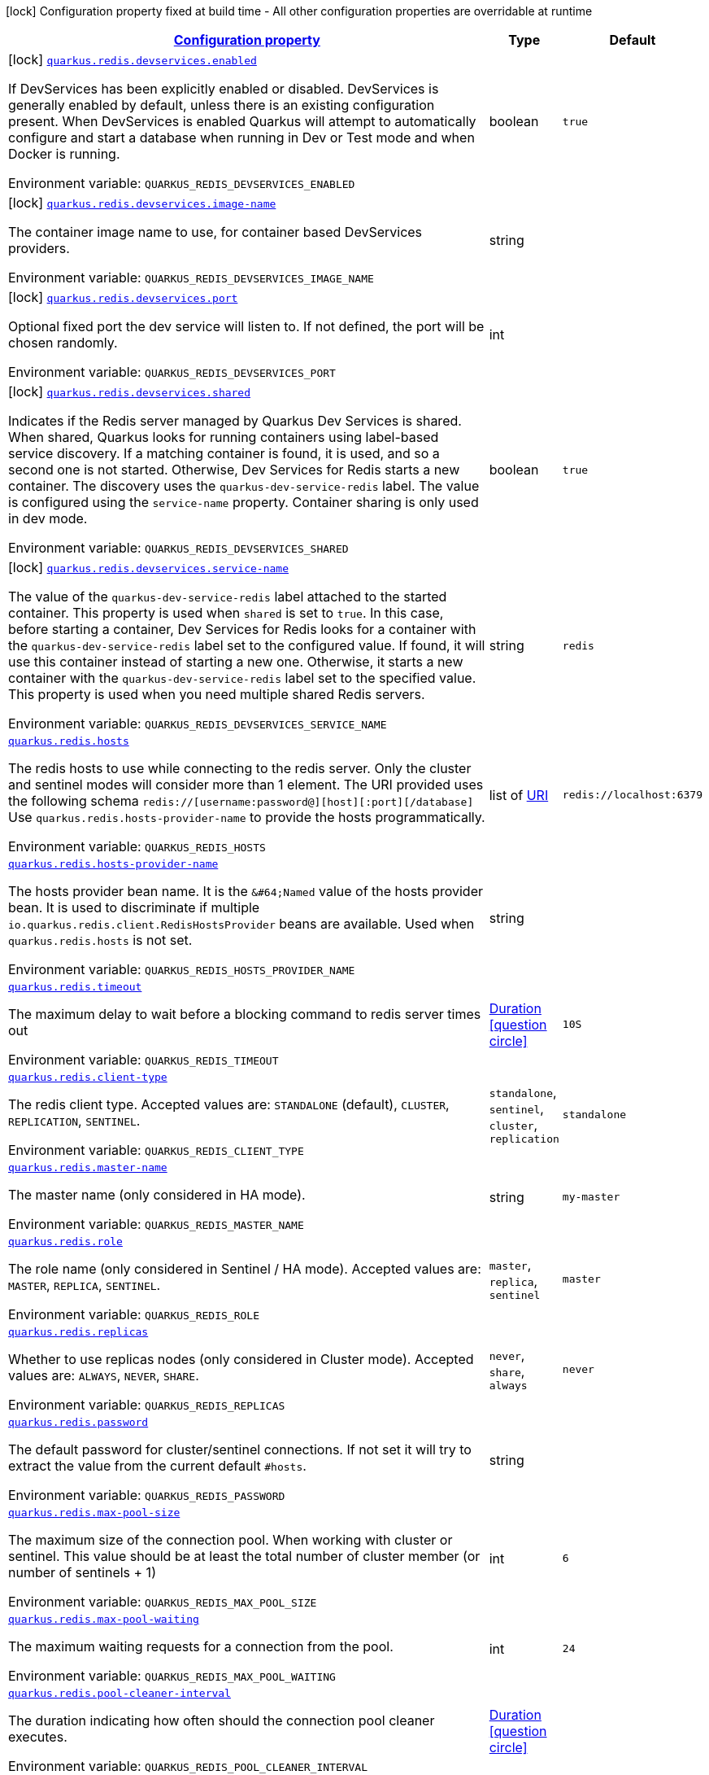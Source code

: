 
:summaryTableId: quarkus-redis-client-general-config-items
[.configuration-legend]
icon:lock[title=Fixed at build time] Configuration property fixed at build time - All other configuration properties are overridable at runtime
[.configuration-reference, cols="80,.^10,.^10"]
|===

h|[[quarkus-redis-client-general-config-items_configuration]]link:#quarkus-redis-client-general-config-items_configuration[Configuration property]

h|Type
h|Default

a|icon:lock[title=Fixed at build time] [[quarkus-redis-client-general-config-items_quarkus.redis.devservices.enabled]]`link:#quarkus-redis-client-general-config-items_quarkus.redis.devservices.enabled[quarkus.redis.devservices.enabled]`

[.description]
--
If DevServices has been explicitly enabled or disabled. DevServices is generally enabled by default, unless there is an existing configuration present. 
 When DevServices is enabled Quarkus will attempt to automatically configure and start a database when running in Dev or Test mode and when Docker is running.

Environment variable: `+++QUARKUS_REDIS_DEVSERVICES_ENABLED+++`
--|boolean 
|`true`


a|icon:lock[title=Fixed at build time] [[quarkus-redis-client-general-config-items_quarkus.redis.devservices.image-name]]`link:#quarkus-redis-client-general-config-items_quarkus.redis.devservices.image-name[quarkus.redis.devservices.image-name]`

[.description]
--
The container image name to use, for container based DevServices providers.

Environment variable: `+++QUARKUS_REDIS_DEVSERVICES_IMAGE_NAME+++`
--|string 
|


a|icon:lock[title=Fixed at build time] [[quarkus-redis-client-general-config-items_quarkus.redis.devservices.port]]`link:#quarkus-redis-client-general-config-items_quarkus.redis.devservices.port[quarkus.redis.devservices.port]`

[.description]
--
Optional fixed port the dev service will listen to. 
 If not defined, the port will be chosen randomly.

Environment variable: `+++QUARKUS_REDIS_DEVSERVICES_PORT+++`
--|int 
|


a|icon:lock[title=Fixed at build time] [[quarkus-redis-client-general-config-items_quarkus.redis.devservices.shared]]`link:#quarkus-redis-client-general-config-items_quarkus.redis.devservices.shared[quarkus.redis.devservices.shared]`

[.description]
--
Indicates if the Redis server managed by Quarkus Dev Services is shared. When shared, Quarkus looks for running containers using label-based service discovery. If a matching container is found, it is used, and so a second one is not started. Otherwise, Dev Services for Redis starts a new container. 
 The discovery uses the `quarkus-dev-service-redis` label. The value is configured using the `service-name` property. 
 Container sharing is only used in dev mode.

Environment variable: `+++QUARKUS_REDIS_DEVSERVICES_SHARED+++`
--|boolean 
|`true`


a|icon:lock[title=Fixed at build time] [[quarkus-redis-client-general-config-items_quarkus.redis.devservices.service-name]]`link:#quarkus-redis-client-general-config-items_quarkus.redis.devservices.service-name[quarkus.redis.devservices.service-name]`

[.description]
--
The value of the `quarkus-dev-service-redis` label attached to the started container. This property is used when `shared` is set to `true`. In this case, before starting a container, Dev Services for Redis looks for a container with the `quarkus-dev-service-redis` label set to the configured value. If found, it will use this container instead of starting a new one. Otherwise, it starts a new container with the `quarkus-dev-service-redis` label set to the specified value. 
 This property is used when you need multiple shared Redis servers.

Environment variable: `+++QUARKUS_REDIS_DEVSERVICES_SERVICE_NAME+++`
--|string 
|`redis`


a| [[quarkus-redis-client-general-config-items_quarkus.redis.hosts]]`link:#quarkus-redis-client-general-config-items_quarkus.redis.hosts[quarkus.redis.hosts]`

[.description]
--
The redis hosts to use while connecting to the redis server. Only the cluster and sentinel modes will consider more than 1 element. 
 The URI provided uses the following schema `redis://++[++username:password@++][++host++][++:port++][++/database++]++` Use `quarkus.redis.hosts-provider-name` to provide the hosts programmatically.

Environment variable: `+++QUARKUS_REDIS_HOSTS+++`
--|list of link:https://docs.oracle.com/javase/8/docs/api/java/net/URI.html[URI]
 
|`redis://localhost:6379`


a| [[quarkus-redis-client-general-config-items_quarkus.redis.hosts-provider-name]]`link:#quarkus-redis-client-general-config-items_quarkus.redis.hosts-provider-name[quarkus.redis.hosts-provider-name]`

[.description]
--
The hosts provider bean name. 
 It is the `&++#++64;Named` value of the hosts provider bean. It is used to discriminate if multiple `io.quarkus.redis.client.RedisHostsProvider` beans are available. 
 Used when `quarkus.redis.hosts` is not set.

Environment variable: `+++QUARKUS_REDIS_HOSTS_PROVIDER_NAME+++`
--|string 
|


a| [[quarkus-redis-client-general-config-items_quarkus.redis.timeout]]`link:#quarkus-redis-client-general-config-items_quarkus.redis.timeout[quarkus.redis.timeout]`

[.description]
--
The maximum delay to wait before a blocking command to redis server times out

Environment variable: `+++QUARKUS_REDIS_TIMEOUT+++`
--|link:https://docs.oracle.com/javase/8/docs/api/java/time/Duration.html[Duration]
  link:#duration-note-anchor-{summaryTableId}[icon:question-circle[], title=More information about the Duration format]
|`10S`


a| [[quarkus-redis-client-general-config-items_quarkus.redis.client-type]]`link:#quarkus-redis-client-general-config-items_quarkus.redis.client-type[quarkus.redis.client-type]`

[.description]
--
The redis client type. Accepted values are: `STANDALONE` (default), `CLUSTER`, `REPLICATION`, `SENTINEL`.

Environment variable: `+++QUARKUS_REDIS_CLIENT_TYPE+++`
-- a|
`standalone`, `sentinel`, `cluster`, `replication` 
|`standalone`


a| [[quarkus-redis-client-general-config-items_quarkus.redis.master-name]]`link:#quarkus-redis-client-general-config-items_quarkus.redis.master-name[quarkus.redis.master-name]`

[.description]
--
The master name (only considered in HA mode).

Environment variable: `+++QUARKUS_REDIS_MASTER_NAME+++`
--|string 
|`my-master`


a| [[quarkus-redis-client-general-config-items_quarkus.redis.role]]`link:#quarkus-redis-client-general-config-items_quarkus.redis.role[quarkus.redis.role]`

[.description]
--
The role name (only considered in Sentinel / HA mode). Accepted values are: `MASTER`, `REPLICA`, `SENTINEL`.

Environment variable: `+++QUARKUS_REDIS_ROLE+++`
-- a|
`master`, `replica`, `sentinel` 
|`master`


a| [[quarkus-redis-client-general-config-items_quarkus.redis.replicas]]`link:#quarkus-redis-client-general-config-items_quarkus.redis.replicas[quarkus.redis.replicas]`

[.description]
--
Whether to use replicas nodes (only considered in Cluster mode). Accepted values are: `ALWAYS`, `NEVER`, `SHARE`.

Environment variable: `+++QUARKUS_REDIS_REPLICAS+++`
-- a|
`never`, `share`, `always` 
|`never`


a| [[quarkus-redis-client-general-config-items_quarkus.redis.password]]`link:#quarkus-redis-client-general-config-items_quarkus.redis.password[quarkus.redis.password]`

[.description]
--
The default password for cluster/sentinel connections. 
 If not set it will try to extract the value from the current default `++#++hosts`.

Environment variable: `+++QUARKUS_REDIS_PASSWORD+++`
--|string 
|


a| [[quarkus-redis-client-general-config-items_quarkus.redis.max-pool-size]]`link:#quarkus-redis-client-general-config-items_quarkus.redis.max-pool-size[quarkus.redis.max-pool-size]`

[.description]
--
The maximum size of the connection pool. When working with cluster or sentinel. 
 This value should be at least the total number of cluster member (or number of sentinels {plus} 1)

Environment variable: `+++QUARKUS_REDIS_MAX_POOL_SIZE+++`
--|int 
|`6`


a| [[quarkus-redis-client-general-config-items_quarkus.redis.max-pool-waiting]]`link:#quarkus-redis-client-general-config-items_quarkus.redis.max-pool-waiting[quarkus.redis.max-pool-waiting]`

[.description]
--
The maximum waiting requests for a connection from the pool.

Environment variable: `+++QUARKUS_REDIS_MAX_POOL_WAITING+++`
--|int 
|`24`


a| [[quarkus-redis-client-general-config-items_quarkus.redis.pool-cleaner-interval]]`link:#quarkus-redis-client-general-config-items_quarkus.redis.pool-cleaner-interval[quarkus.redis.pool-cleaner-interval]`

[.description]
--
The duration indicating how often should the connection pool cleaner executes.

Environment variable: `+++QUARKUS_REDIS_POOL_CLEANER_INTERVAL+++`
--|link:https://docs.oracle.com/javase/8/docs/api/java/time/Duration.html[Duration]
  link:#duration-note-anchor-{summaryTableId}[icon:question-circle[], title=More information about the Duration format]
|


a| [[quarkus-redis-client-general-config-items_quarkus.redis.pool-recycle-timeout]]`link:#quarkus-redis-client-general-config-items_quarkus.redis.pool-recycle-timeout[quarkus.redis.pool-recycle-timeout]`

[.description]
--
The timeout for a connection recycling.

Environment variable: `+++QUARKUS_REDIS_POOL_RECYCLE_TIMEOUT+++`
--|link:https://docs.oracle.com/javase/8/docs/api/java/time/Duration.html[Duration]
  link:#duration-note-anchor-{summaryTableId}[icon:question-circle[], title=More information about the Duration format]
|`15S`


a| [[quarkus-redis-client-general-config-items_quarkus.redis.max-waiting-handlers]]`link:#quarkus-redis-client-general-config-items_quarkus.redis.max-waiting-handlers[quarkus.redis.max-waiting-handlers]`

[.description]
--
Sets how many handlers is the client willing to queue. 
 The client will always work on pipeline mode, this means that messages can start queueing. Using this configuration option, you can control how much backlog you're willing to accept.

Environment variable: `+++QUARKUS_REDIS_MAX_WAITING_HANDLERS+++`
--|int 
|`2048`


a| [[quarkus-redis-client-general-config-items_quarkus.redis.max-nested-arrays]]`link:#quarkus-redis-client-general-config-items_quarkus.redis.max-nested-arrays[quarkus.redis.max-nested-arrays]`

[.description]
--
Tune how much nested arrays are allowed on a redis response. This affects the parser performance.

Environment variable: `+++QUARKUS_REDIS_MAX_NESTED_ARRAYS+++`
--|int 
|`32`


a| [[quarkus-redis-client-general-config-items_quarkus.redis.reconnect-attempts]]`link:#quarkus-redis-client-general-config-items_quarkus.redis.reconnect-attempts[quarkus.redis.reconnect-attempts]`

[.description]
--
The number of reconnection attempts when a pooled connection cannot be established on first try.

Environment variable: `+++QUARKUS_REDIS_RECONNECT_ATTEMPTS+++`
--|int 
|`0`


a| [[quarkus-redis-client-general-config-items_quarkus.redis.reconnect-interval]]`link:#quarkus-redis-client-general-config-items_quarkus.redis.reconnect-interval[quarkus.redis.reconnect-interval]`

[.description]
--
The interval between reconnection attempts when a pooled connection cannot be established on first try.

Environment variable: `+++QUARKUS_REDIS_RECONNECT_INTERVAL+++`
--|link:https://docs.oracle.com/javase/8/docs/api/java/time/Duration.html[Duration]
  link:#duration-note-anchor-{summaryTableId}[icon:question-circle[], title=More information about the Duration format]
|`1S`


a| [[quarkus-redis-client-general-config-items_quarkus.redis.protocol-negotiation]]`link:#quarkus-redis-client-general-config-items_quarkus.redis.protocol-negotiation[quarkus.redis.protocol-negotiation]`

[.description]
--
Should the client perform ++{++@code RESP protocol negotiation during the connection handshake.

Environment variable: `+++QUARKUS_REDIS_PROTOCOL_NEGOTIATION+++`
--|boolean 
|`true`


a|icon:lock[title=Fixed at build time] [[quarkus-redis-client-general-config-items_quarkus.redis.-additional-redis-clients-.devservices.enabled]]`link:#quarkus-redis-client-general-config-items_quarkus.redis.-additional-redis-clients-.devservices.enabled[quarkus.redis."additional-redis-clients".devservices.enabled]`

[.description]
--
If DevServices has been explicitly enabled or disabled. DevServices is generally enabled by default, unless there is an existing configuration present. 
 When DevServices is enabled Quarkus will attempt to automatically configure and start a database when running in Dev or Test mode and when Docker is running.

Environment variable: `+++QUARKUS_REDIS__ADDITIONAL_REDIS_CLIENTS__DEVSERVICES_ENABLED+++`
--|boolean 
|`true`


a|icon:lock[title=Fixed at build time] [[quarkus-redis-client-general-config-items_quarkus.redis.-additional-redis-clients-.devservices.image-name]]`link:#quarkus-redis-client-general-config-items_quarkus.redis.-additional-redis-clients-.devservices.image-name[quarkus.redis."additional-redis-clients".devservices.image-name]`

[.description]
--
The container image name to use, for container based DevServices providers.

Environment variable: `+++QUARKUS_REDIS__ADDITIONAL_REDIS_CLIENTS__DEVSERVICES_IMAGE_NAME+++`
--|string 
|


a|icon:lock[title=Fixed at build time] [[quarkus-redis-client-general-config-items_quarkus.redis.-additional-redis-clients-.devservices.port]]`link:#quarkus-redis-client-general-config-items_quarkus.redis.-additional-redis-clients-.devservices.port[quarkus.redis."additional-redis-clients".devservices.port]`

[.description]
--
Optional fixed port the dev service will listen to. 
 If not defined, the port will be chosen randomly.

Environment variable: `+++QUARKUS_REDIS__ADDITIONAL_REDIS_CLIENTS__DEVSERVICES_PORT+++`
--|int 
|


a|icon:lock[title=Fixed at build time] [[quarkus-redis-client-general-config-items_quarkus.redis.-additional-redis-clients-.devservices.shared]]`link:#quarkus-redis-client-general-config-items_quarkus.redis.-additional-redis-clients-.devservices.shared[quarkus.redis."additional-redis-clients".devservices.shared]`

[.description]
--
Indicates if the Redis server managed by Quarkus Dev Services is shared. When shared, Quarkus looks for running containers using label-based service discovery. If a matching container is found, it is used, and so a second one is not started. Otherwise, Dev Services for Redis starts a new container. 
 The discovery uses the `quarkus-dev-service-redis` label. The value is configured using the `service-name` property. 
 Container sharing is only used in dev mode.

Environment variable: `+++QUARKUS_REDIS__ADDITIONAL_REDIS_CLIENTS__DEVSERVICES_SHARED+++`
--|boolean 
|`true`


a|icon:lock[title=Fixed at build time] [[quarkus-redis-client-general-config-items_quarkus.redis.-additional-redis-clients-.devservices.service-name]]`link:#quarkus-redis-client-general-config-items_quarkus.redis.-additional-redis-clients-.devservices.service-name[quarkus.redis."additional-redis-clients".devservices.service-name]`

[.description]
--
The value of the `quarkus-dev-service-redis` label attached to the started container. This property is used when `shared` is set to `true`. In this case, before starting a container, Dev Services for Redis looks for a container with the `quarkus-dev-service-redis` label set to the configured value. If found, it will use this container instead of starting a new one. Otherwise, it starts a new container with the `quarkus-dev-service-redis` label set to the specified value. 
 This property is used when you need multiple shared Redis servers.

Environment variable: `+++QUARKUS_REDIS__ADDITIONAL_REDIS_CLIENTS__DEVSERVICES_SERVICE_NAME+++`
--|string 
|`redis`


a| [[quarkus-redis-client-general-config-items_quarkus.redis.-redis-client-name-.hosts]]`link:#quarkus-redis-client-general-config-items_quarkus.redis.-redis-client-name-.hosts[quarkus.redis."redis-client-name".hosts]`

[.description]
--
The redis hosts to use while connecting to the redis server. Only the cluster and sentinel modes will consider more than 1 element. 
 The URI provided uses the following schema `redis://++[++username:password@++][++host++][++:port++][++/database++]++` Use `quarkus.redis.hosts-provider-name` to provide the hosts programmatically.

Environment variable: `+++QUARKUS_REDIS__REDIS_CLIENT_NAME__HOSTS+++`
--|list of link:https://docs.oracle.com/javase/8/docs/api/java/net/URI.html[URI]
 
|`redis://localhost:6379`


a| [[quarkus-redis-client-general-config-items_quarkus.redis.-redis-client-name-.hosts-provider-name]]`link:#quarkus-redis-client-general-config-items_quarkus.redis.-redis-client-name-.hosts-provider-name[quarkus.redis."redis-client-name".hosts-provider-name]`

[.description]
--
The hosts provider bean name. 
 It is the `&++#++64;Named` value of the hosts provider bean. It is used to discriminate if multiple `io.quarkus.redis.client.RedisHostsProvider` beans are available. 
 Used when `quarkus.redis.hosts` is not set.

Environment variable: `+++QUARKUS_REDIS__REDIS_CLIENT_NAME__HOSTS_PROVIDER_NAME+++`
--|string 
|


a| [[quarkus-redis-client-general-config-items_quarkus.redis.-redis-client-name-.timeout]]`link:#quarkus-redis-client-general-config-items_quarkus.redis.-redis-client-name-.timeout[quarkus.redis."redis-client-name".timeout]`

[.description]
--
The maximum delay to wait before a blocking command to redis server times out

Environment variable: `+++QUARKUS_REDIS__REDIS_CLIENT_NAME__TIMEOUT+++`
--|link:https://docs.oracle.com/javase/8/docs/api/java/time/Duration.html[Duration]
  link:#duration-note-anchor-{summaryTableId}[icon:question-circle[], title=More information about the Duration format]
|`10S`


a| [[quarkus-redis-client-general-config-items_quarkus.redis.-redis-client-name-.client-type]]`link:#quarkus-redis-client-general-config-items_quarkus.redis.-redis-client-name-.client-type[quarkus.redis."redis-client-name".client-type]`

[.description]
--
The redis client type. Accepted values are: `STANDALONE` (default), `CLUSTER`, `REPLICATION`, `SENTINEL`.

Environment variable: `+++QUARKUS_REDIS__REDIS_CLIENT_NAME__CLIENT_TYPE+++`
-- a|
`standalone`, `sentinel`, `cluster`, `replication` 
|`standalone`


a| [[quarkus-redis-client-general-config-items_quarkus.redis.-redis-client-name-.master-name]]`link:#quarkus-redis-client-general-config-items_quarkus.redis.-redis-client-name-.master-name[quarkus.redis."redis-client-name".master-name]`

[.description]
--
The master name (only considered in HA mode).

Environment variable: `+++QUARKUS_REDIS__REDIS_CLIENT_NAME__MASTER_NAME+++`
--|string 
|`my-master`


a| [[quarkus-redis-client-general-config-items_quarkus.redis.-redis-client-name-.role]]`link:#quarkus-redis-client-general-config-items_quarkus.redis.-redis-client-name-.role[quarkus.redis."redis-client-name".role]`

[.description]
--
The role name (only considered in Sentinel / HA mode). Accepted values are: `MASTER`, `REPLICA`, `SENTINEL`.

Environment variable: `+++QUARKUS_REDIS__REDIS_CLIENT_NAME__ROLE+++`
-- a|
`master`, `replica`, `sentinel` 
|`master`


a| [[quarkus-redis-client-general-config-items_quarkus.redis.-redis-client-name-.replicas]]`link:#quarkus-redis-client-general-config-items_quarkus.redis.-redis-client-name-.replicas[quarkus.redis."redis-client-name".replicas]`

[.description]
--
Whether to use replicas nodes (only considered in Cluster mode). Accepted values are: `ALWAYS`, `NEVER`, `SHARE`.

Environment variable: `+++QUARKUS_REDIS__REDIS_CLIENT_NAME__REPLICAS+++`
-- a|
`never`, `share`, `always` 
|`never`


a| [[quarkus-redis-client-general-config-items_quarkus.redis.-redis-client-name-.password]]`link:#quarkus-redis-client-general-config-items_quarkus.redis.-redis-client-name-.password[quarkus.redis."redis-client-name".password]`

[.description]
--
The default password for cluster/sentinel connections. 
 If not set it will try to extract the value from the current default `++#++hosts`.

Environment variable: `+++QUARKUS_REDIS__REDIS_CLIENT_NAME__PASSWORD+++`
--|string 
|


a| [[quarkus-redis-client-general-config-items_quarkus.redis.-redis-client-name-.max-pool-size]]`link:#quarkus-redis-client-general-config-items_quarkus.redis.-redis-client-name-.max-pool-size[quarkus.redis."redis-client-name".max-pool-size]`

[.description]
--
The maximum size of the connection pool. When working with cluster or sentinel. 
 This value should be at least the total number of cluster member (or number of sentinels {plus} 1)

Environment variable: `+++QUARKUS_REDIS__REDIS_CLIENT_NAME__MAX_POOL_SIZE+++`
--|int 
|`6`


a| [[quarkus-redis-client-general-config-items_quarkus.redis.-redis-client-name-.max-pool-waiting]]`link:#quarkus-redis-client-general-config-items_quarkus.redis.-redis-client-name-.max-pool-waiting[quarkus.redis."redis-client-name".max-pool-waiting]`

[.description]
--
The maximum waiting requests for a connection from the pool.

Environment variable: `+++QUARKUS_REDIS__REDIS_CLIENT_NAME__MAX_POOL_WAITING+++`
--|int 
|`24`


a| [[quarkus-redis-client-general-config-items_quarkus.redis.-redis-client-name-.pool-cleaner-interval]]`link:#quarkus-redis-client-general-config-items_quarkus.redis.-redis-client-name-.pool-cleaner-interval[quarkus.redis."redis-client-name".pool-cleaner-interval]`

[.description]
--
The duration indicating how often should the connection pool cleaner executes.

Environment variable: `+++QUARKUS_REDIS__REDIS_CLIENT_NAME__POOL_CLEANER_INTERVAL+++`
--|link:https://docs.oracle.com/javase/8/docs/api/java/time/Duration.html[Duration]
  link:#duration-note-anchor-{summaryTableId}[icon:question-circle[], title=More information about the Duration format]
|


a| [[quarkus-redis-client-general-config-items_quarkus.redis.-redis-client-name-.pool-recycle-timeout]]`link:#quarkus-redis-client-general-config-items_quarkus.redis.-redis-client-name-.pool-recycle-timeout[quarkus.redis."redis-client-name".pool-recycle-timeout]`

[.description]
--
The timeout for a connection recycling.

Environment variable: `+++QUARKUS_REDIS__REDIS_CLIENT_NAME__POOL_RECYCLE_TIMEOUT+++`
--|link:https://docs.oracle.com/javase/8/docs/api/java/time/Duration.html[Duration]
  link:#duration-note-anchor-{summaryTableId}[icon:question-circle[], title=More information about the Duration format]
|`15S`


a| [[quarkus-redis-client-general-config-items_quarkus.redis.-redis-client-name-.max-waiting-handlers]]`link:#quarkus-redis-client-general-config-items_quarkus.redis.-redis-client-name-.max-waiting-handlers[quarkus.redis."redis-client-name".max-waiting-handlers]`

[.description]
--
Sets how many handlers is the client willing to queue. 
 The client will always work on pipeline mode, this means that messages can start queueing. Using this configuration option, you can control how much backlog you're willing to accept.

Environment variable: `+++QUARKUS_REDIS__REDIS_CLIENT_NAME__MAX_WAITING_HANDLERS+++`
--|int 
|`2048`


a| [[quarkus-redis-client-general-config-items_quarkus.redis.-redis-client-name-.max-nested-arrays]]`link:#quarkus-redis-client-general-config-items_quarkus.redis.-redis-client-name-.max-nested-arrays[quarkus.redis."redis-client-name".max-nested-arrays]`

[.description]
--
Tune how much nested arrays are allowed on a redis response. This affects the parser performance.

Environment variable: `+++QUARKUS_REDIS__REDIS_CLIENT_NAME__MAX_NESTED_ARRAYS+++`
--|int 
|`32`


a| [[quarkus-redis-client-general-config-items_quarkus.redis.-redis-client-name-.reconnect-attempts]]`link:#quarkus-redis-client-general-config-items_quarkus.redis.-redis-client-name-.reconnect-attempts[quarkus.redis."redis-client-name".reconnect-attempts]`

[.description]
--
The number of reconnection attempts when a pooled connection cannot be established on first try.

Environment variable: `+++QUARKUS_REDIS__REDIS_CLIENT_NAME__RECONNECT_ATTEMPTS+++`
--|int 
|`0`


a| [[quarkus-redis-client-general-config-items_quarkus.redis.-redis-client-name-.reconnect-interval]]`link:#quarkus-redis-client-general-config-items_quarkus.redis.-redis-client-name-.reconnect-interval[quarkus.redis."redis-client-name".reconnect-interval]`

[.description]
--
The interval between reconnection attempts when a pooled connection cannot be established on first try.

Environment variable: `+++QUARKUS_REDIS__REDIS_CLIENT_NAME__RECONNECT_INTERVAL+++`
--|link:https://docs.oracle.com/javase/8/docs/api/java/time/Duration.html[Duration]
  link:#duration-note-anchor-{summaryTableId}[icon:question-circle[], title=More information about the Duration format]
|`1S`


a| [[quarkus-redis-client-general-config-items_quarkus.redis.-redis-client-name-.protocol-negotiation]]`link:#quarkus-redis-client-general-config-items_quarkus.redis.-redis-client-name-.protocol-negotiation[quarkus.redis."redis-client-name".protocol-negotiation]`

[.description]
--
Should the client perform ++{++@code RESP protocol negotiation during the connection handshake.

Environment variable: `+++QUARKUS_REDIS__REDIS_CLIENT_NAME__PROTOCOL_NEGOTIATION+++`
--|boolean 
|`true`


h|[[quarkus-redis-client-general-config-items_quarkus.redis.tcp-tcp-config]]link:#quarkus-redis-client-general-config-items_quarkus.redis.tcp-tcp-config[TCP config]

h|Type
h|Default

a| [[quarkus-redis-client-general-config-items_quarkus.redis.tcp.alpn]]`link:#quarkus-redis-client-general-config-items_quarkus.redis.tcp.alpn[quarkus.redis.tcp.alpn]`

[.description]
--
Set the ALPN usage.

Environment variable: `+++QUARKUS_REDIS_TCP_ALPN+++`
--|boolean 
|


a| [[quarkus-redis-client-general-config-items_quarkus.redis.tcp.application-layer-protocols]]`link:#quarkus-redis-client-general-config-items_quarkus.redis.tcp.application-layer-protocols[quarkus.redis.tcp.application-layer-protocols]`

[.description]
--
Sets the list of application-layer protocols to provide to the server during the `Application-Layer Protocol Negotiation`.

Environment variable: `+++QUARKUS_REDIS_TCP_APPLICATION_LAYER_PROTOCOLS+++`
--|list of string 
|


a| [[quarkus-redis-client-general-config-items_quarkus.redis.tcp.secure-transport-protocols]]`link:#quarkus-redis-client-general-config-items_quarkus.redis.tcp.secure-transport-protocols[quarkus.redis.tcp.secure-transport-protocols]`

[.description]
--
Sets the list of enabled SSL/TLS protocols.

Environment variable: `+++QUARKUS_REDIS_TCP_SECURE_TRANSPORT_PROTOCOLS+++`
--|list of string 
|


a| [[quarkus-redis-client-general-config-items_quarkus.redis.tcp.idle-timeout]]`link:#quarkus-redis-client-general-config-items_quarkus.redis.tcp.idle-timeout[quarkus.redis.tcp.idle-timeout]`

[.description]
--
Set the idle timeout.

Environment variable: `+++QUARKUS_REDIS_TCP_IDLE_TIMEOUT+++`
--|link:https://docs.oracle.com/javase/8/docs/api/java/time/Duration.html[Duration]
  link:#duration-note-anchor-{summaryTableId}[icon:question-circle[], title=More information about the Duration format]
|


a| [[quarkus-redis-client-general-config-items_quarkus.redis.tcp.connection-timeout]]`link:#quarkus-redis-client-general-config-items_quarkus.redis.tcp.connection-timeout[quarkus.redis.tcp.connection-timeout]`

[.description]
--
Set the connect timeout.

Environment variable: `+++QUARKUS_REDIS_TCP_CONNECTION_TIMEOUT+++`
--|link:https://docs.oracle.com/javase/8/docs/api/java/time/Duration.html[Duration]
  link:#duration-note-anchor-{summaryTableId}[icon:question-circle[], title=More information about the Duration format]
|


a| [[quarkus-redis-client-general-config-items_quarkus.redis.tcp.non-proxy-hosts]]`link:#quarkus-redis-client-general-config-items_quarkus.redis.tcp.non-proxy-hosts[quarkus.redis.tcp.non-proxy-hosts]`

[.description]
--
Set a list of remote hosts that are not proxied when the client is configured to use a proxy.

Environment variable: `+++QUARKUS_REDIS_TCP_NON_PROXY_HOSTS+++`
--|list of string 
|


a| [[quarkus-redis-client-general-config-items_quarkus.redis.tcp.read-idle-timeout]]`link:#quarkus-redis-client-general-config-items_quarkus.redis.tcp.read-idle-timeout[quarkus.redis.tcp.read-idle-timeout]`

[.description]
--
Set the read idle timeout.

Environment variable: `+++QUARKUS_REDIS_TCP_READ_IDLE_TIMEOUT+++`
--|link:https://docs.oracle.com/javase/8/docs/api/java/time/Duration.html[Duration]
  link:#duration-note-anchor-{summaryTableId}[icon:question-circle[], title=More information about the Duration format]
|


a| [[quarkus-redis-client-general-config-items_quarkus.redis.tcp.receive-buffer-size]]`link:#quarkus-redis-client-general-config-items_quarkus.redis.tcp.receive-buffer-size[quarkus.redis.tcp.receive-buffer-size]`

[.description]
--
Set the TCP receive buffer size.

Environment variable: `+++QUARKUS_REDIS_TCP_RECEIVE_BUFFER_SIZE+++`
--|int 
|


a| [[quarkus-redis-client-general-config-items_quarkus.redis.tcp.reconnect-attempts]]`link:#quarkus-redis-client-general-config-items_quarkus.redis.tcp.reconnect-attempts[quarkus.redis.tcp.reconnect-attempts]`

[.description]
--
Set the value of reconnect attempts.

Environment variable: `+++QUARKUS_REDIS_TCP_RECONNECT_ATTEMPTS+++`
--|int 
|


a| [[quarkus-redis-client-general-config-items_quarkus.redis.tcp.reconnect-interval]]`link:#quarkus-redis-client-general-config-items_quarkus.redis.tcp.reconnect-interval[quarkus.redis.tcp.reconnect-interval]`

[.description]
--
Set the reconnect interval.

Environment variable: `+++QUARKUS_REDIS_TCP_RECONNECT_INTERVAL+++`
--|link:https://docs.oracle.com/javase/8/docs/api/java/time/Duration.html[Duration]
  link:#duration-note-anchor-{summaryTableId}[icon:question-circle[], title=More information about the Duration format]
|


a| [[quarkus-redis-client-general-config-items_quarkus.redis.tcp.reuse-address]]`link:#quarkus-redis-client-general-config-items_quarkus.redis.tcp.reuse-address[quarkus.redis.tcp.reuse-address]`

[.description]
--
Whether to reuse the address.

Environment variable: `+++QUARKUS_REDIS_TCP_REUSE_ADDRESS+++`
--|boolean 
|


a| [[quarkus-redis-client-general-config-items_quarkus.redis.tcp.reuse-port]]`link:#quarkus-redis-client-general-config-items_quarkus.redis.tcp.reuse-port[quarkus.redis.tcp.reuse-port]`

[.description]
--
Whether to reuse the port.

Environment variable: `+++QUARKUS_REDIS_TCP_REUSE_PORT+++`
--|boolean 
|


a| [[quarkus-redis-client-general-config-items_quarkus.redis.tcp.send-buffer-size]]`link:#quarkus-redis-client-general-config-items_quarkus.redis.tcp.send-buffer-size[quarkus.redis.tcp.send-buffer-size]`

[.description]
--
Set the TCP send buffer size.

Environment variable: `+++QUARKUS_REDIS_TCP_SEND_BUFFER_SIZE+++`
--|int 
|


a| [[quarkus-redis-client-general-config-items_quarkus.redis.tcp.so-linger]]`link:#quarkus-redis-client-general-config-items_quarkus.redis.tcp.so-linger[quarkus.redis.tcp.so-linger]`

[.description]
--
Set the `SO_linger` keep alive duration.

Environment variable: `+++QUARKUS_REDIS_TCP_SO_LINGER+++`
--|link:https://docs.oracle.com/javase/8/docs/api/java/time/Duration.html[Duration]
  link:#duration-note-anchor-{summaryTableId}[icon:question-circle[], title=More information about the Duration format]
|


a| [[quarkus-redis-client-general-config-items_quarkus.redis.tcp.cork]]`link:#quarkus-redis-client-general-config-items_quarkus.redis.tcp.cork[quarkus.redis.tcp.cork]`

[.description]
--
Enable the `TCP_CORK` option - only with linux native transport.

Environment variable: `+++QUARKUS_REDIS_TCP_CORK+++`
--|boolean 
|


a| [[quarkus-redis-client-general-config-items_quarkus.redis.tcp.fast-open]]`link:#quarkus-redis-client-general-config-items_quarkus.redis.tcp.fast-open[quarkus.redis.tcp.fast-open]`

[.description]
--
Enable the `TCP_FASTOPEN` option - only with linux native transport.

Environment variable: `+++QUARKUS_REDIS_TCP_FAST_OPEN+++`
--|boolean 
|


a| [[quarkus-redis-client-general-config-items_quarkus.redis.tcp.keep-alive]]`link:#quarkus-redis-client-general-config-items_quarkus.redis.tcp.keep-alive[quarkus.redis.tcp.keep-alive]`

[.description]
--
Set whether keep alive is enabled

Environment variable: `+++QUARKUS_REDIS_TCP_KEEP_ALIVE+++`
--|boolean 
|


a| [[quarkus-redis-client-general-config-items_quarkus.redis.tcp.no-delay]]`link:#quarkus-redis-client-general-config-items_quarkus.redis.tcp.no-delay[quarkus.redis.tcp.no-delay]`

[.description]
--
Set whether no delay is enabled

Environment variable: `+++QUARKUS_REDIS_TCP_NO_DELAY+++`
--|boolean 
|


a| [[quarkus-redis-client-general-config-items_quarkus.redis.tcp.quick-ack]]`link:#quarkus-redis-client-general-config-items_quarkus.redis.tcp.quick-ack[quarkus.redis.tcp.quick-ack]`

[.description]
--
Enable the `TCP_QUICKACK` option - only with linux native transport.

Environment variable: `+++QUARKUS_REDIS_TCP_QUICK_ACK+++`
--|boolean 
|


a| [[quarkus-redis-client-general-config-items_quarkus.redis.tcp.traffic-class]]`link:#quarkus-redis-client-general-config-items_quarkus.redis.tcp.traffic-class[quarkus.redis.tcp.traffic-class]`

[.description]
--
Set the value of traffic class.

Environment variable: `+++QUARKUS_REDIS_TCP_TRAFFIC_CLASS+++`
--|int 
|


a| [[quarkus-redis-client-general-config-items_quarkus.redis.tcp.write-idle-timeout]]`link:#quarkus-redis-client-general-config-items_quarkus.redis.tcp.write-idle-timeout[quarkus.redis.tcp.write-idle-timeout]`

[.description]
--
Set the write idle timeout.

Environment variable: `+++QUARKUS_REDIS_TCP_WRITE_IDLE_TIMEOUT+++`
--|link:https://docs.oracle.com/javase/8/docs/api/java/time/Duration.html[Duration]
  link:#duration-note-anchor-{summaryTableId}[icon:question-circle[], title=More information about the Duration format]
|


a| [[quarkus-redis-client-general-config-items_quarkus.redis.tcp.local-address]]`link:#quarkus-redis-client-general-config-items_quarkus.redis.tcp.local-address[quarkus.redis.tcp.local-address]`

[.description]
--
Set the local interface to bind for network connections. When the local address is null, it will pick any local address, the default local address is null.

Environment variable: `+++QUARKUS_REDIS_TCP_LOCAL_ADDRESS+++`
--|string 
|


a| [[quarkus-redis-client-general-config-items_quarkus.redis.-redis-client-name-.tcp.alpn]]`link:#quarkus-redis-client-general-config-items_quarkus.redis.-redis-client-name-.tcp.alpn[quarkus.redis."redis-client-name".tcp.alpn]`

[.description]
--
Set the ALPN usage.

Environment variable: `+++QUARKUS_REDIS__REDIS_CLIENT_NAME__TCP_ALPN+++`
--|boolean 
|


a| [[quarkus-redis-client-general-config-items_quarkus.redis.-redis-client-name-.tcp.application-layer-protocols]]`link:#quarkus-redis-client-general-config-items_quarkus.redis.-redis-client-name-.tcp.application-layer-protocols[quarkus.redis."redis-client-name".tcp.application-layer-protocols]`

[.description]
--
Sets the list of application-layer protocols to provide to the server during the `Application-Layer Protocol Negotiation`.

Environment variable: `+++QUARKUS_REDIS__REDIS_CLIENT_NAME__TCP_APPLICATION_LAYER_PROTOCOLS+++`
--|list of string 
|


a| [[quarkus-redis-client-general-config-items_quarkus.redis.-redis-client-name-.tcp.secure-transport-protocols]]`link:#quarkus-redis-client-general-config-items_quarkus.redis.-redis-client-name-.tcp.secure-transport-protocols[quarkus.redis."redis-client-name".tcp.secure-transport-protocols]`

[.description]
--
Sets the list of enabled SSL/TLS protocols.

Environment variable: `+++QUARKUS_REDIS__REDIS_CLIENT_NAME__TCP_SECURE_TRANSPORT_PROTOCOLS+++`
--|list of string 
|


a| [[quarkus-redis-client-general-config-items_quarkus.redis.-redis-client-name-.tcp.idle-timeout]]`link:#quarkus-redis-client-general-config-items_quarkus.redis.-redis-client-name-.tcp.idle-timeout[quarkus.redis."redis-client-name".tcp.idle-timeout]`

[.description]
--
Set the idle timeout.

Environment variable: `+++QUARKUS_REDIS__REDIS_CLIENT_NAME__TCP_IDLE_TIMEOUT+++`
--|link:https://docs.oracle.com/javase/8/docs/api/java/time/Duration.html[Duration]
  link:#duration-note-anchor-{summaryTableId}[icon:question-circle[], title=More information about the Duration format]
|


a| [[quarkus-redis-client-general-config-items_quarkus.redis.-redis-client-name-.tcp.connection-timeout]]`link:#quarkus-redis-client-general-config-items_quarkus.redis.-redis-client-name-.tcp.connection-timeout[quarkus.redis."redis-client-name".tcp.connection-timeout]`

[.description]
--
Set the connect timeout.

Environment variable: `+++QUARKUS_REDIS__REDIS_CLIENT_NAME__TCP_CONNECTION_TIMEOUT+++`
--|link:https://docs.oracle.com/javase/8/docs/api/java/time/Duration.html[Duration]
  link:#duration-note-anchor-{summaryTableId}[icon:question-circle[], title=More information about the Duration format]
|


a| [[quarkus-redis-client-general-config-items_quarkus.redis.-redis-client-name-.tcp.non-proxy-hosts]]`link:#quarkus-redis-client-general-config-items_quarkus.redis.-redis-client-name-.tcp.non-proxy-hosts[quarkus.redis."redis-client-name".tcp.non-proxy-hosts]`

[.description]
--
Set a list of remote hosts that are not proxied when the client is configured to use a proxy.

Environment variable: `+++QUARKUS_REDIS__REDIS_CLIENT_NAME__TCP_NON_PROXY_HOSTS+++`
--|list of string 
|


a| [[quarkus-redis-client-general-config-items_quarkus.redis.-redis-client-name-.tcp.read-idle-timeout]]`link:#quarkus-redis-client-general-config-items_quarkus.redis.-redis-client-name-.tcp.read-idle-timeout[quarkus.redis."redis-client-name".tcp.read-idle-timeout]`

[.description]
--
Set the read idle timeout.

Environment variable: `+++QUARKUS_REDIS__REDIS_CLIENT_NAME__TCP_READ_IDLE_TIMEOUT+++`
--|link:https://docs.oracle.com/javase/8/docs/api/java/time/Duration.html[Duration]
  link:#duration-note-anchor-{summaryTableId}[icon:question-circle[], title=More information about the Duration format]
|


a| [[quarkus-redis-client-general-config-items_quarkus.redis.-redis-client-name-.tcp.receive-buffer-size]]`link:#quarkus-redis-client-general-config-items_quarkus.redis.-redis-client-name-.tcp.receive-buffer-size[quarkus.redis."redis-client-name".tcp.receive-buffer-size]`

[.description]
--
Set the TCP receive buffer size.

Environment variable: `+++QUARKUS_REDIS__REDIS_CLIENT_NAME__TCP_RECEIVE_BUFFER_SIZE+++`
--|int 
|


a| [[quarkus-redis-client-general-config-items_quarkus.redis.-redis-client-name-.tcp.reconnect-attempts]]`link:#quarkus-redis-client-general-config-items_quarkus.redis.-redis-client-name-.tcp.reconnect-attempts[quarkus.redis."redis-client-name".tcp.reconnect-attempts]`

[.description]
--
Set the value of reconnect attempts.

Environment variable: `+++QUARKUS_REDIS__REDIS_CLIENT_NAME__TCP_RECONNECT_ATTEMPTS+++`
--|int 
|


a| [[quarkus-redis-client-general-config-items_quarkus.redis.-redis-client-name-.tcp.reconnect-interval]]`link:#quarkus-redis-client-general-config-items_quarkus.redis.-redis-client-name-.tcp.reconnect-interval[quarkus.redis."redis-client-name".tcp.reconnect-interval]`

[.description]
--
Set the reconnect interval.

Environment variable: `+++QUARKUS_REDIS__REDIS_CLIENT_NAME__TCP_RECONNECT_INTERVAL+++`
--|link:https://docs.oracle.com/javase/8/docs/api/java/time/Duration.html[Duration]
  link:#duration-note-anchor-{summaryTableId}[icon:question-circle[], title=More information about the Duration format]
|


a| [[quarkus-redis-client-general-config-items_quarkus.redis.-redis-client-name-.tcp.reuse-address]]`link:#quarkus-redis-client-general-config-items_quarkus.redis.-redis-client-name-.tcp.reuse-address[quarkus.redis."redis-client-name".tcp.reuse-address]`

[.description]
--
Whether to reuse the address.

Environment variable: `+++QUARKUS_REDIS__REDIS_CLIENT_NAME__TCP_REUSE_ADDRESS+++`
--|boolean 
|


a| [[quarkus-redis-client-general-config-items_quarkus.redis.-redis-client-name-.tcp.reuse-port]]`link:#quarkus-redis-client-general-config-items_quarkus.redis.-redis-client-name-.tcp.reuse-port[quarkus.redis."redis-client-name".tcp.reuse-port]`

[.description]
--
Whether to reuse the port.

Environment variable: `+++QUARKUS_REDIS__REDIS_CLIENT_NAME__TCP_REUSE_PORT+++`
--|boolean 
|


a| [[quarkus-redis-client-general-config-items_quarkus.redis.-redis-client-name-.tcp.send-buffer-size]]`link:#quarkus-redis-client-general-config-items_quarkus.redis.-redis-client-name-.tcp.send-buffer-size[quarkus.redis."redis-client-name".tcp.send-buffer-size]`

[.description]
--
Set the TCP send buffer size.

Environment variable: `+++QUARKUS_REDIS__REDIS_CLIENT_NAME__TCP_SEND_BUFFER_SIZE+++`
--|int 
|


a| [[quarkus-redis-client-general-config-items_quarkus.redis.-redis-client-name-.tcp.so-linger]]`link:#quarkus-redis-client-general-config-items_quarkus.redis.-redis-client-name-.tcp.so-linger[quarkus.redis."redis-client-name".tcp.so-linger]`

[.description]
--
Set the `SO_linger` keep alive duration.

Environment variable: `+++QUARKUS_REDIS__REDIS_CLIENT_NAME__TCP_SO_LINGER+++`
--|link:https://docs.oracle.com/javase/8/docs/api/java/time/Duration.html[Duration]
  link:#duration-note-anchor-{summaryTableId}[icon:question-circle[], title=More information about the Duration format]
|


a| [[quarkus-redis-client-general-config-items_quarkus.redis.-redis-client-name-.tcp.cork]]`link:#quarkus-redis-client-general-config-items_quarkus.redis.-redis-client-name-.tcp.cork[quarkus.redis."redis-client-name".tcp.cork]`

[.description]
--
Enable the `TCP_CORK` option - only with linux native transport.

Environment variable: `+++QUARKUS_REDIS__REDIS_CLIENT_NAME__TCP_CORK+++`
--|boolean 
|


a| [[quarkus-redis-client-general-config-items_quarkus.redis.-redis-client-name-.tcp.fast-open]]`link:#quarkus-redis-client-general-config-items_quarkus.redis.-redis-client-name-.tcp.fast-open[quarkus.redis."redis-client-name".tcp.fast-open]`

[.description]
--
Enable the `TCP_FASTOPEN` option - only with linux native transport.

Environment variable: `+++QUARKUS_REDIS__REDIS_CLIENT_NAME__TCP_FAST_OPEN+++`
--|boolean 
|


a| [[quarkus-redis-client-general-config-items_quarkus.redis.-redis-client-name-.tcp.keep-alive]]`link:#quarkus-redis-client-general-config-items_quarkus.redis.-redis-client-name-.tcp.keep-alive[quarkus.redis."redis-client-name".tcp.keep-alive]`

[.description]
--
Set whether keep alive is enabled

Environment variable: `+++QUARKUS_REDIS__REDIS_CLIENT_NAME__TCP_KEEP_ALIVE+++`
--|boolean 
|


a| [[quarkus-redis-client-general-config-items_quarkus.redis.-redis-client-name-.tcp.no-delay]]`link:#quarkus-redis-client-general-config-items_quarkus.redis.-redis-client-name-.tcp.no-delay[quarkus.redis."redis-client-name".tcp.no-delay]`

[.description]
--
Set whether no delay is enabled

Environment variable: `+++QUARKUS_REDIS__REDIS_CLIENT_NAME__TCP_NO_DELAY+++`
--|boolean 
|


a| [[quarkus-redis-client-general-config-items_quarkus.redis.-redis-client-name-.tcp.quick-ack]]`link:#quarkus-redis-client-general-config-items_quarkus.redis.-redis-client-name-.tcp.quick-ack[quarkus.redis."redis-client-name".tcp.quick-ack]`

[.description]
--
Enable the `TCP_QUICKACK` option - only with linux native transport.

Environment variable: `+++QUARKUS_REDIS__REDIS_CLIENT_NAME__TCP_QUICK_ACK+++`
--|boolean 
|


a| [[quarkus-redis-client-general-config-items_quarkus.redis.-redis-client-name-.tcp.traffic-class]]`link:#quarkus-redis-client-general-config-items_quarkus.redis.-redis-client-name-.tcp.traffic-class[quarkus.redis."redis-client-name".tcp.traffic-class]`

[.description]
--
Set the value of traffic class.

Environment variable: `+++QUARKUS_REDIS__REDIS_CLIENT_NAME__TCP_TRAFFIC_CLASS+++`
--|int 
|


a| [[quarkus-redis-client-general-config-items_quarkus.redis.-redis-client-name-.tcp.write-idle-timeout]]`link:#quarkus-redis-client-general-config-items_quarkus.redis.-redis-client-name-.tcp.write-idle-timeout[quarkus.redis."redis-client-name".tcp.write-idle-timeout]`

[.description]
--
Set the write idle timeout.

Environment variable: `+++QUARKUS_REDIS__REDIS_CLIENT_NAME__TCP_WRITE_IDLE_TIMEOUT+++`
--|link:https://docs.oracle.com/javase/8/docs/api/java/time/Duration.html[Duration]
  link:#duration-note-anchor-{summaryTableId}[icon:question-circle[], title=More information about the Duration format]
|


a| [[quarkus-redis-client-general-config-items_quarkus.redis.-redis-client-name-.tcp.local-address]]`link:#quarkus-redis-client-general-config-items_quarkus.redis.-redis-client-name-.tcp.local-address[quarkus.redis."redis-client-name".tcp.local-address]`

[.description]
--
Set the local interface to bind for network connections. When the local address is null, it will pick any local address, the default local address is null.

Environment variable: `+++QUARKUS_REDIS__REDIS_CLIENT_NAME__TCP_LOCAL_ADDRESS+++`
--|string 
|


h|[[quarkus-redis-client-general-config-items_quarkus.redis.tcp.proxy-options-set-proxy-options-for-connections-via-connect-proxy]]link:#quarkus-redis-client-general-config-items_quarkus.redis.tcp.proxy-options-set-proxy-options-for-connections-via-connect-proxy[Set proxy options for connections via CONNECT proxy]
This configuration section is optional
h|Type
h|Default

a| [[quarkus-redis-client-general-config-items_quarkus.redis.tcp.proxy-options.username]]`link:#quarkus-redis-client-general-config-items_quarkus.redis.tcp.proxy-options.username[quarkus.redis.tcp.proxy-options.username]`

[.description]
--
Set proxy username.

Environment variable: `+++QUARKUS_REDIS_TCP_PROXY_OPTIONS_USERNAME+++`
--|string 
|


a| [[quarkus-redis-client-general-config-items_quarkus.redis.tcp.proxy-options.password]]`link:#quarkus-redis-client-general-config-items_quarkus.redis.tcp.proxy-options.password[quarkus.redis.tcp.proxy-options.password]`

[.description]
--
Set proxy password.

Environment variable: `+++QUARKUS_REDIS_TCP_PROXY_OPTIONS_PASSWORD+++`
--|string 
|


a| [[quarkus-redis-client-general-config-items_quarkus.redis.tcp.proxy-options.port]]`link:#quarkus-redis-client-general-config-items_quarkus.redis.tcp.proxy-options.port[quarkus.redis.tcp.proxy-options.port]`

[.description]
--
Set proxy port. Defaults to 3128.

Environment variable: `+++QUARKUS_REDIS_TCP_PROXY_OPTIONS_PORT+++`
--|int 
|`3128`


a| [[quarkus-redis-client-general-config-items_quarkus.redis.tcp.proxy-options.host]]`link:#quarkus-redis-client-general-config-items_quarkus.redis.tcp.proxy-options.host[quarkus.redis.tcp.proxy-options.host]`

[.description]
--
Set proxy host.

Environment variable: `+++QUARKUS_REDIS_TCP_PROXY_OPTIONS_HOST+++`
--|string 
|required icon:exclamation-circle[title=Configuration property is required]


a| [[quarkus-redis-client-general-config-items_quarkus.redis.tcp.proxy-options.type]]`link:#quarkus-redis-client-general-config-items_quarkus.redis.tcp.proxy-options.type[quarkus.redis.tcp.proxy-options.type]`

[.description]
--
Set proxy type. Accepted values are: `HTTP` (default), `SOCKS4` and `SOCKS5`.

Environment variable: `+++QUARKUS_REDIS_TCP_PROXY_OPTIONS_TYPE+++`
-- a|
`http`, `socks4`, `socks5` 
|`http`


a| [[quarkus-redis-client-general-config-items_quarkus.redis.-redis-client-name-.tcp.proxy-options.username]]`link:#quarkus-redis-client-general-config-items_quarkus.redis.-redis-client-name-.tcp.proxy-options.username[quarkus.redis."redis-client-name".tcp.proxy-options.username]`

[.description]
--
Set proxy username.

Environment variable: `+++QUARKUS_REDIS__REDIS_CLIENT_NAME__TCP_PROXY_OPTIONS_USERNAME+++`
--|string 
|


a| [[quarkus-redis-client-general-config-items_quarkus.redis.-redis-client-name-.tcp.proxy-options.password]]`link:#quarkus-redis-client-general-config-items_quarkus.redis.-redis-client-name-.tcp.proxy-options.password[quarkus.redis."redis-client-name".tcp.proxy-options.password]`

[.description]
--
Set proxy password.

Environment variable: `+++QUARKUS_REDIS__REDIS_CLIENT_NAME__TCP_PROXY_OPTIONS_PASSWORD+++`
--|string 
|


a| [[quarkus-redis-client-general-config-items_quarkus.redis.-redis-client-name-.tcp.proxy-options.port]]`link:#quarkus-redis-client-general-config-items_quarkus.redis.-redis-client-name-.tcp.proxy-options.port[quarkus.redis."redis-client-name".tcp.proxy-options.port]`

[.description]
--
Set proxy port. Defaults to 3128.

Environment variable: `+++QUARKUS_REDIS__REDIS_CLIENT_NAME__TCP_PROXY_OPTIONS_PORT+++`
--|int 
|`3128`


a| [[quarkus-redis-client-general-config-items_quarkus.redis.-redis-client-name-.tcp.proxy-options.host]]`link:#quarkus-redis-client-general-config-items_quarkus.redis.-redis-client-name-.tcp.proxy-options.host[quarkus.redis."redis-client-name".tcp.proxy-options.host]`

[.description]
--
Set proxy host.

Environment variable: `+++QUARKUS_REDIS__REDIS_CLIENT_NAME__TCP_PROXY_OPTIONS_HOST+++`
--|string 
|required icon:exclamation-circle[title=Configuration property is required]


a| [[quarkus-redis-client-general-config-items_quarkus.redis.-redis-client-name-.tcp.proxy-options.type]]`link:#quarkus-redis-client-general-config-items_quarkus.redis.-redis-client-name-.tcp.proxy-options.type[quarkus.redis."redis-client-name".tcp.proxy-options.type]`

[.description]
--
Set proxy type. Accepted values are: `HTTP` (default), `SOCKS4` and `SOCKS5`.

Environment variable: `+++QUARKUS_REDIS__REDIS_CLIENT_NAME__TCP_PROXY_OPTIONS_TYPE+++`
-- a|
`http`, `socks4`, `socks5` 
|`http`


h|[[quarkus-redis-client-general-config-items_quarkus.redis.tls-ssl-tls-config]]link:#quarkus-redis-client-general-config-items_quarkus.redis.tls-ssl-tls-config[SSL/TLS config]

h|Type
h|Default

a| [[quarkus-redis-client-general-config-items_quarkus.redis.tls.enabled]]`link:#quarkus-redis-client-general-config-items_quarkus.redis.tls.enabled[quarkus.redis.tls.enabled]`

[.description]
--
Whether SSL/TLS is enabled.

Environment variable: `+++QUARKUS_REDIS_TLS_ENABLED+++`
--|boolean 
|`false`


a| [[quarkus-redis-client-general-config-items_quarkus.redis.tls.trust-all]]`link:#quarkus-redis-client-general-config-items_quarkus.redis.tls.trust-all[quarkus.redis.tls.trust-all]`

[.description]
--
Enable trusting all certificates. Disabled by default.

Environment variable: `+++QUARKUS_REDIS_TLS_TRUST_ALL+++`
--|boolean 
|`false`


a| [[quarkus-redis-client-general-config-items_quarkus.redis.tls.trust-certificate-pem]]`link:#quarkus-redis-client-general-config-items_quarkus.redis.tls.trust-certificate-pem[quarkus.redis.tls.trust-certificate-pem]`

[.description]
--
PEM Trust config is disabled by default.

Environment variable: `+++QUARKUS_REDIS_TLS_TRUST_CERTIFICATE_PEM+++`
--|boolean 
|`false`


a| [[quarkus-redis-client-general-config-items_quarkus.redis.tls.trust-certificate-pem.certs]]`link:#quarkus-redis-client-general-config-items_quarkus.redis.tls.trust-certificate-pem.certs[quarkus.redis.tls.trust-certificate-pem.certs]`

[.description]
--
Comma-separated list of the trust certificate files (Pem format).

Environment variable: `+++QUARKUS_REDIS_TLS_TRUST_CERTIFICATE_PEM_CERTS+++`
--|list of string 
|


a| [[quarkus-redis-client-general-config-items_quarkus.redis.tls.trust-certificate-jks]]`link:#quarkus-redis-client-general-config-items_quarkus.redis.tls.trust-certificate-jks[quarkus.redis.tls.trust-certificate-jks]`

[.description]
--
JKS config is disabled by default.

Environment variable: `+++QUARKUS_REDIS_TLS_TRUST_CERTIFICATE_JKS+++`
--|boolean 
|`false`


a| [[quarkus-redis-client-general-config-items_quarkus.redis.tls.trust-certificate-jks.path]]`link:#quarkus-redis-client-general-config-items_quarkus.redis.tls.trust-certificate-jks.path[quarkus.redis.tls.trust-certificate-jks.path]`

[.description]
--
Path of the key file (JKS format).

Environment variable: `+++QUARKUS_REDIS_TLS_TRUST_CERTIFICATE_JKS_PATH+++`
--|string 
|


a| [[quarkus-redis-client-general-config-items_quarkus.redis.tls.trust-certificate-jks.password]]`link:#quarkus-redis-client-general-config-items_quarkus.redis.tls.trust-certificate-jks.password[quarkus.redis.tls.trust-certificate-jks.password]`

[.description]
--
Password of the key file.

Environment variable: `+++QUARKUS_REDIS_TLS_TRUST_CERTIFICATE_JKS_PASSWORD+++`
--|string 
|


a| [[quarkus-redis-client-general-config-items_quarkus.redis.tls.trust-certificate-pfx]]`link:#quarkus-redis-client-general-config-items_quarkus.redis.tls.trust-certificate-pfx[quarkus.redis.tls.trust-certificate-pfx]`

[.description]
--
PFX config is disabled by default.

Environment variable: `+++QUARKUS_REDIS_TLS_TRUST_CERTIFICATE_PFX+++`
--|boolean 
|`false`


a| [[quarkus-redis-client-general-config-items_quarkus.redis.tls.trust-certificate-pfx.path]]`link:#quarkus-redis-client-general-config-items_quarkus.redis.tls.trust-certificate-pfx.path[quarkus.redis.tls.trust-certificate-pfx.path]`

[.description]
--
Path to the key file (PFX format).

Environment variable: `+++QUARKUS_REDIS_TLS_TRUST_CERTIFICATE_PFX_PATH+++`
--|string 
|


a| [[quarkus-redis-client-general-config-items_quarkus.redis.tls.trust-certificate-pfx.password]]`link:#quarkus-redis-client-general-config-items_quarkus.redis.tls.trust-certificate-pfx.password[quarkus.redis.tls.trust-certificate-pfx.password]`

[.description]
--
Password of the key.

Environment variable: `+++QUARKUS_REDIS_TLS_TRUST_CERTIFICATE_PFX_PASSWORD+++`
--|string 
|


a| [[quarkus-redis-client-general-config-items_quarkus.redis.tls.key-certificate-pem]]`link:#quarkus-redis-client-general-config-items_quarkus.redis.tls.key-certificate-pem[quarkus.redis.tls.key-certificate-pem]`

[.description]
--
PEM Key/cert config is disabled by default.

Environment variable: `+++QUARKUS_REDIS_TLS_KEY_CERTIFICATE_PEM+++`
--|boolean 
|`false`


a| [[quarkus-redis-client-general-config-items_quarkus.redis.tls.key-certificate-pem.keys]]`link:#quarkus-redis-client-general-config-items_quarkus.redis.tls.key-certificate-pem.keys[quarkus.redis.tls.key-certificate-pem.keys]`

[.description]
--
Comma-separated list of the path to the key files (Pem format).

Environment variable: `+++QUARKUS_REDIS_TLS_KEY_CERTIFICATE_PEM_KEYS+++`
--|list of string 
|


a| [[quarkus-redis-client-general-config-items_quarkus.redis.tls.key-certificate-pem.certs]]`link:#quarkus-redis-client-general-config-items_quarkus.redis.tls.key-certificate-pem.certs[quarkus.redis.tls.key-certificate-pem.certs]`

[.description]
--
Comma-separated list of the path to the certificate files (Pem format).

Environment variable: `+++QUARKUS_REDIS_TLS_KEY_CERTIFICATE_PEM_CERTS+++`
--|list of string 
|


a| [[quarkus-redis-client-general-config-items_quarkus.redis.tls.key-certificate-jks]]`link:#quarkus-redis-client-general-config-items_quarkus.redis.tls.key-certificate-jks[quarkus.redis.tls.key-certificate-jks]`

[.description]
--
JKS config is disabled by default.

Environment variable: `+++QUARKUS_REDIS_TLS_KEY_CERTIFICATE_JKS+++`
--|boolean 
|`false`


a| [[quarkus-redis-client-general-config-items_quarkus.redis.tls.key-certificate-jks.path]]`link:#quarkus-redis-client-general-config-items_quarkus.redis.tls.key-certificate-jks.path[quarkus.redis.tls.key-certificate-jks.path]`

[.description]
--
Path of the key file (JKS format).

Environment variable: `+++QUARKUS_REDIS_TLS_KEY_CERTIFICATE_JKS_PATH+++`
--|string 
|


a| [[quarkus-redis-client-general-config-items_quarkus.redis.tls.key-certificate-jks.password]]`link:#quarkus-redis-client-general-config-items_quarkus.redis.tls.key-certificate-jks.password[quarkus.redis.tls.key-certificate-jks.password]`

[.description]
--
Password of the key file.

Environment variable: `+++QUARKUS_REDIS_TLS_KEY_CERTIFICATE_JKS_PASSWORD+++`
--|string 
|


a| [[quarkus-redis-client-general-config-items_quarkus.redis.tls.key-certificate-pfx]]`link:#quarkus-redis-client-general-config-items_quarkus.redis.tls.key-certificate-pfx[quarkus.redis.tls.key-certificate-pfx]`

[.description]
--
PFX config is disabled by default.

Environment variable: `+++QUARKUS_REDIS_TLS_KEY_CERTIFICATE_PFX+++`
--|boolean 
|`false`


a| [[quarkus-redis-client-general-config-items_quarkus.redis.tls.key-certificate-pfx.path]]`link:#quarkus-redis-client-general-config-items_quarkus.redis.tls.key-certificate-pfx.path[quarkus.redis.tls.key-certificate-pfx.path]`

[.description]
--
Path to the key file (PFX format).

Environment variable: `+++QUARKUS_REDIS_TLS_KEY_CERTIFICATE_PFX_PATH+++`
--|string 
|


a| [[quarkus-redis-client-general-config-items_quarkus.redis.tls.key-certificate-pfx.password]]`link:#quarkus-redis-client-general-config-items_quarkus.redis.tls.key-certificate-pfx.password[quarkus.redis.tls.key-certificate-pfx.password]`

[.description]
--
Password of the key.

Environment variable: `+++QUARKUS_REDIS_TLS_KEY_CERTIFICATE_PFX_PASSWORD+++`
--|string 
|


a| [[quarkus-redis-client-general-config-items_quarkus.redis.tls.hostname-verification-algorithm]]`link:#quarkus-redis-client-general-config-items_quarkus.redis.tls.hostname-verification-algorithm[quarkus.redis.tls.hostname-verification-algorithm]`

[.description]
--
The hostname verification algorithm to use in case the server's identity should be checked. Should be HTTPS, LDAPS or an empty string.

Environment variable: `+++QUARKUS_REDIS_TLS_HOSTNAME_VERIFICATION_ALGORITHM+++`
--|string 
|


a| [[quarkus-redis-client-general-config-items_quarkus.redis.-redis-client-name-.tls.enabled]]`link:#quarkus-redis-client-general-config-items_quarkus.redis.-redis-client-name-.tls.enabled[quarkus.redis."redis-client-name".tls.enabled]`

[.description]
--
Whether SSL/TLS is enabled.

Environment variable: `+++QUARKUS_REDIS__REDIS_CLIENT_NAME__TLS_ENABLED+++`
--|boolean 
|`false`


a| [[quarkus-redis-client-general-config-items_quarkus.redis.-redis-client-name-.tls.trust-all]]`link:#quarkus-redis-client-general-config-items_quarkus.redis.-redis-client-name-.tls.trust-all[quarkus.redis."redis-client-name".tls.trust-all]`

[.description]
--
Enable trusting all certificates. Disabled by default.

Environment variable: `+++QUARKUS_REDIS__REDIS_CLIENT_NAME__TLS_TRUST_ALL+++`
--|boolean 
|`false`


a| [[quarkus-redis-client-general-config-items_quarkus.redis.-redis-client-name-.tls.trust-certificate-pem]]`link:#quarkus-redis-client-general-config-items_quarkus.redis.-redis-client-name-.tls.trust-certificate-pem[quarkus.redis."redis-client-name".tls.trust-certificate-pem]`

[.description]
--
PEM Trust config is disabled by default.

Environment variable: `+++QUARKUS_REDIS__REDIS_CLIENT_NAME__TLS_TRUST_CERTIFICATE_PEM+++`
--|boolean 
|`false`


a| [[quarkus-redis-client-general-config-items_quarkus.redis.-redis-client-name-.tls.trust-certificate-pem.certs]]`link:#quarkus-redis-client-general-config-items_quarkus.redis.-redis-client-name-.tls.trust-certificate-pem.certs[quarkus.redis."redis-client-name".tls.trust-certificate-pem.certs]`

[.description]
--
Comma-separated list of the trust certificate files (Pem format).

Environment variable: `+++QUARKUS_REDIS__REDIS_CLIENT_NAME__TLS_TRUST_CERTIFICATE_PEM_CERTS+++`
--|list of string 
|


a| [[quarkus-redis-client-general-config-items_quarkus.redis.-redis-client-name-.tls.trust-certificate-jks]]`link:#quarkus-redis-client-general-config-items_quarkus.redis.-redis-client-name-.tls.trust-certificate-jks[quarkus.redis."redis-client-name".tls.trust-certificate-jks]`

[.description]
--
JKS config is disabled by default.

Environment variable: `+++QUARKUS_REDIS__REDIS_CLIENT_NAME__TLS_TRUST_CERTIFICATE_JKS+++`
--|boolean 
|`false`


a| [[quarkus-redis-client-general-config-items_quarkus.redis.-redis-client-name-.tls.trust-certificate-jks.path]]`link:#quarkus-redis-client-general-config-items_quarkus.redis.-redis-client-name-.tls.trust-certificate-jks.path[quarkus.redis."redis-client-name".tls.trust-certificate-jks.path]`

[.description]
--
Path of the key file (JKS format).

Environment variable: `+++QUARKUS_REDIS__REDIS_CLIENT_NAME__TLS_TRUST_CERTIFICATE_JKS_PATH+++`
--|string 
|


a| [[quarkus-redis-client-general-config-items_quarkus.redis.-redis-client-name-.tls.trust-certificate-jks.password]]`link:#quarkus-redis-client-general-config-items_quarkus.redis.-redis-client-name-.tls.trust-certificate-jks.password[quarkus.redis."redis-client-name".tls.trust-certificate-jks.password]`

[.description]
--
Password of the key file.

Environment variable: `+++QUARKUS_REDIS__REDIS_CLIENT_NAME__TLS_TRUST_CERTIFICATE_JKS_PASSWORD+++`
--|string 
|


a| [[quarkus-redis-client-general-config-items_quarkus.redis.-redis-client-name-.tls.trust-certificate-pfx]]`link:#quarkus-redis-client-general-config-items_quarkus.redis.-redis-client-name-.tls.trust-certificate-pfx[quarkus.redis."redis-client-name".tls.trust-certificate-pfx]`

[.description]
--
PFX config is disabled by default.

Environment variable: `+++QUARKUS_REDIS__REDIS_CLIENT_NAME__TLS_TRUST_CERTIFICATE_PFX+++`
--|boolean 
|`false`


a| [[quarkus-redis-client-general-config-items_quarkus.redis.-redis-client-name-.tls.trust-certificate-pfx.path]]`link:#quarkus-redis-client-general-config-items_quarkus.redis.-redis-client-name-.tls.trust-certificate-pfx.path[quarkus.redis."redis-client-name".tls.trust-certificate-pfx.path]`

[.description]
--
Path to the key file (PFX format).

Environment variable: `+++QUARKUS_REDIS__REDIS_CLIENT_NAME__TLS_TRUST_CERTIFICATE_PFX_PATH+++`
--|string 
|


a| [[quarkus-redis-client-general-config-items_quarkus.redis.-redis-client-name-.tls.trust-certificate-pfx.password]]`link:#quarkus-redis-client-general-config-items_quarkus.redis.-redis-client-name-.tls.trust-certificate-pfx.password[quarkus.redis."redis-client-name".tls.trust-certificate-pfx.password]`

[.description]
--
Password of the key.

Environment variable: `+++QUARKUS_REDIS__REDIS_CLIENT_NAME__TLS_TRUST_CERTIFICATE_PFX_PASSWORD+++`
--|string 
|


a| [[quarkus-redis-client-general-config-items_quarkus.redis.-redis-client-name-.tls.key-certificate-pem]]`link:#quarkus-redis-client-general-config-items_quarkus.redis.-redis-client-name-.tls.key-certificate-pem[quarkus.redis."redis-client-name".tls.key-certificate-pem]`

[.description]
--
PEM Key/cert config is disabled by default.

Environment variable: `+++QUARKUS_REDIS__REDIS_CLIENT_NAME__TLS_KEY_CERTIFICATE_PEM+++`
--|boolean 
|`false`


a| [[quarkus-redis-client-general-config-items_quarkus.redis.-redis-client-name-.tls.key-certificate-pem.keys]]`link:#quarkus-redis-client-general-config-items_quarkus.redis.-redis-client-name-.tls.key-certificate-pem.keys[quarkus.redis."redis-client-name".tls.key-certificate-pem.keys]`

[.description]
--
Comma-separated list of the path to the key files (Pem format).

Environment variable: `+++QUARKUS_REDIS__REDIS_CLIENT_NAME__TLS_KEY_CERTIFICATE_PEM_KEYS+++`
--|list of string 
|


a| [[quarkus-redis-client-general-config-items_quarkus.redis.-redis-client-name-.tls.key-certificate-pem.certs]]`link:#quarkus-redis-client-general-config-items_quarkus.redis.-redis-client-name-.tls.key-certificate-pem.certs[quarkus.redis."redis-client-name".tls.key-certificate-pem.certs]`

[.description]
--
Comma-separated list of the path to the certificate files (Pem format).

Environment variable: `+++QUARKUS_REDIS__REDIS_CLIENT_NAME__TLS_KEY_CERTIFICATE_PEM_CERTS+++`
--|list of string 
|


a| [[quarkus-redis-client-general-config-items_quarkus.redis.-redis-client-name-.tls.key-certificate-jks]]`link:#quarkus-redis-client-general-config-items_quarkus.redis.-redis-client-name-.tls.key-certificate-jks[quarkus.redis."redis-client-name".tls.key-certificate-jks]`

[.description]
--
JKS config is disabled by default.

Environment variable: `+++QUARKUS_REDIS__REDIS_CLIENT_NAME__TLS_KEY_CERTIFICATE_JKS+++`
--|boolean 
|`false`


a| [[quarkus-redis-client-general-config-items_quarkus.redis.-redis-client-name-.tls.key-certificate-jks.path]]`link:#quarkus-redis-client-general-config-items_quarkus.redis.-redis-client-name-.tls.key-certificate-jks.path[quarkus.redis."redis-client-name".tls.key-certificate-jks.path]`

[.description]
--
Path of the key file (JKS format).

Environment variable: `+++QUARKUS_REDIS__REDIS_CLIENT_NAME__TLS_KEY_CERTIFICATE_JKS_PATH+++`
--|string 
|


a| [[quarkus-redis-client-general-config-items_quarkus.redis.-redis-client-name-.tls.key-certificate-jks.password]]`link:#quarkus-redis-client-general-config-items_quarkus.redis.-redis-client-name-.tls.key-certificate-jks.password[quarkus.redis."redis-client-name".tls.key-certificate-jks.password]`

[.description]
--
Password of the key file.

Environment variable: `+++QUARKUS_REDIS__REDIS_CLIENT_NAME__TLS_KEY_CERTIFICATE_JKS_PASSWORD+++`
--|string 
|


a| [[quarkus-redis-client-general-config-items_quarkus.redis.-redis-client-name-.tls.key-certificate-pfx]]`link:#quarkus-redis-client-general-config-items_quarkus.redis.-redis-client-name-.tls.key-certificate-pfx[quarkus.redis."redis-client-name".tls.key-certificate-pfx]`

[.description]
--
PFX config is disabled by default.

Environment variable: `+++QUARKUS_REDIS__REDIS_CLIENT_NAME__TLS_KEY_CERTIFICATE_PFX+++`
--|boolean 
|`false`


a| [[quarkus-redis-client-general-config-items_quarkus.redis.-redis-client-name-.tls.key-certificate-pfx.path]]`link:#quarkus-redis-client-general-config-items_quarkus.redis.-redis-client-name-.tls.key-certificate-pfx.path[quarkus.redis."redis-client-name".tls.key-certificate-pfx.path]`

[.description]
--
Path to the key file (PFX format).

Environment variable: `+++QUARKUS_REDIS__REDIS_CLIENT_NAME__TLS_KEY_CERTIFICATE_PFX_PATH+++`
--|string 
|


a| [[quarkus-redis-client-general-config-items_quarkus.redis.-redis-client-name-.tls.key-certificate-pfx.password]]`link:#quarkus-redis-client-general-config-items_quarkus.redis.-redis-client-name-.tls.key-certificate-pfx.password[quarkus.redis."redis-client-name".tls.key-certificate-pfx.password]`

[.description]
--
Password of the key.

Environment variable: `+++QUARKUS_REDIS__REDIS_CLIENT_NAME__TLS_KEY_CERTIFICATE_PFX_PASSWORD+++`
--|string 
|


a| [[quarkus-redis-client-general-config-items_quarkus.redis.-redis-client-name-.tls.hostname-verification-algorithm]]`link:#quarkus-redis-client-general-config-items_quarkus.redis.-redis-client-name-.tls.hostname-verification-algorithm[quarkus.redis."redis-client-name".tls.hostname-verification-algorithm]`

[.description]
--
The hostname verification algorithm to use in case the server's identity should be checked. Should be HTTPS, LDAPS or an empty string.

Environment variable: `+++QUARKUS_REDIS__REDIS_CLIENT_NAME__TLS_HOSTNAME_VERIFICATION_ALGORITHM+++`
--|string 
|

|===
ifndef::no-duration-note[]
[NOTE]
[id='duration-note-anchor-{summaryTableId}']
.About the Duration format
====
The format for durations uses the standard `java.time.Duration` format.
You can learn more about it in the link:https://docs.oracle.com/javase/8/docs/api/java/time/Duration.html#parse-java.lang.CharSequence-[Duration#parse() javadoc].

You can also provide duration values starting with a number.
In this case, if the value consists only of a number, the converter treats the value as seconds.
Otherwise, `PT` is implicitly prepended to the value to obtain a standard `java.time.Duration` format.
====
endif::no-duration-note[]
